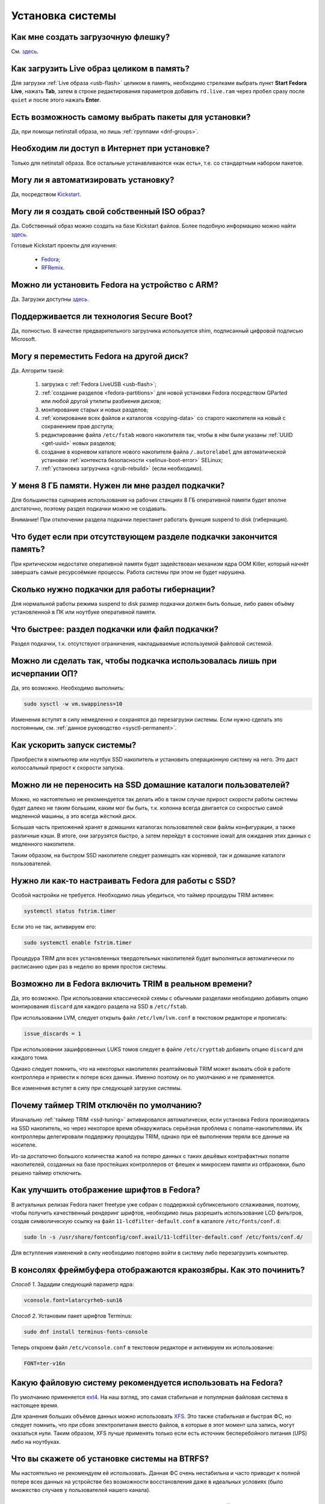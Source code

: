 .. Fedora-Faq-Ru (c) 2018 - 2019, EasyCoding Team and contributors
.. 
.. Fedora-Faq-Ru is licensed under a
.. Creative Commons Attribution-ShareAlike 4.0 International License.
.. 
.. You should have received a copy of the license along with this
.. work. If not, see <https://creativecommons.org/licenses/by-sa/4.0/>.
.. _installation:

*****************
Установка системы
*****************

.. index:: flash, usb, live, installation
.. _usb-flash:

Как мне создать загрузочную флешку?
==========================================

См. `здесь <https://www.easycoding.org/2017/07/12/sozdayom-fedora-liveusb.html>`__.

.. index:: live, image to ram, ram
.. _live-to-ram:

Как загрузить Live образ целиком в память?
==============================================

Для загрузки :ref:`Live образа <usb-flash>` целиком в память, необходимо стрелками выбрать пункт **Start Fedora Live**, нажать **Tab**, затем в строке редактирования параметров добавить ``rd.live.ram`` через пробел сразу после ``quiet`` и после этого нажать **Enter**.

.. index:: package, selection
.. _package-selection:

Есть возможность самому выбрать пакеты для установки?
==========================================================

Да, при помощи netinstall образа, но лишь :ref:`группами <dnf-groups>`.

.. index:: installation, network, internet
.. _web-install:

Необходим ли доступ в Интернет при установке?
==========================================================

Только для netinstall образа. Все остальные устанавливаются «как есть», т.е. со стандартным набором пакетов.

.. index:: installation, automatic
.. _automatic-install:

Могу ли я автоматизировать установку?
==========================================================

Да, посредством `Kickstart <https://pykickstart.readthedocs.io/en/latest/>`__.

.. index:: iso, image, custom
.. _custom-iso:

Могу ли я создать свой собственный ISO образ?
==========================================================

Да. Собственный образ можно создать на базе Kickstart файлов. Более подобную информацию можно найти `здесь <https://fedoraproject.org/wiki/Livemedia-creator-_How_to_create_and_use_a_Live_CD>`__.

Готовые Kickstart проекты для изучения:

 * `Fedora <https://pagure.io/fedora-kickstarts>`__;
 * `RFRemix <https://github.com/RussianFedora/rfremix-kickstarts>`__.

.. index:: installation, arm
.. _fedora-arm:

Можно ли установить Fedora на устройство с ARM?
==========================================================

Да. Загрузки доступны `здесь <https://arm.fedoraproject.org/>`__.

.. index:: boot, secure boot
.. _secure-boot:

Поддерживается ли технология Secure Boot?
==========================================================

Да, полностью. В качестве предварительного загрузчика используется shim, подписанный цифровой подписью Microsoft.

.. index:: moving installed system, move
.. _moving-system:

Могу я переместить Fedora на другой диск?
============================================

Да. Алгоритм такой:

 1. загрузка с :ref:`Fedora LiveUSB <usb-flash>`;
 2. :ref:`создание разделов <fedora-partitions>` для новой установки Fedora посредством GParted или любой другой утилиты разбиения дисков;
 3. монтирование старых и новых разделов;
 4. :ref:`копирование всех файлов и каталогов <copying-data>` со старого накопителя на новый с сохранением прав доступа;
 5. редактирование файла ``/etc/fstab`` нового накопителя так, чтобы в нём были указаны :ref:`UUID <get-uuid>` новых разделов;
 6. создание в корневом каталоге нового накопителя файла ``/.autorelabel`` для автоматической установки :ref:`контекста безопасности <selinux-boot-error>` SELinux;
 7. :ref:`установка загрузчика <grub-rebuild>` (если необходимо).

.. index:: swap, page file
.. _swap-info:

У меня 8 ГБ памяти. Нужен ли мне раздел подкачки?
=====================================================

Для большинства сценариев использования на рабочих станциях 8 ГБ оперативной памяти будет вполне достаточно, поэтому раздел подкачки можно не создавать.

Внимание! При отключении раздела подкачки перестанет работать функция suspend to disk (гибернация).

.. index:: swap, page file
.. _mem-outage:

Что будет если при отсутствующем разделе подкачки закончится память?
========================================================================

При критическом недостатке оперативной памяти будет задействован механизм ядра OOM Killer, который начнёт завершать самые ресурсоёмкие процессы. Работа системы при этом не будет нарушена.

.. index:: swap, page file
.. _swap-limits:

Сколько нужно подкачки для работы гибернации?
=================================================

Для нормальной работы режима suspend to disk размер подкачки должен быть больше, либо равен объёму установленной в ПК или ноутбуке оперативной памяти.

.. index:: swap, page file
.. _swap-partitions:

Что быстрее: раздел подкачки или файл подкачки?
===================================================

Раздел подкачки, т.к. отсутствуют ограничения, накладываемые используемой файловой системой.

.. index:: swap, page file
.. _swappiness:

Можно ли сделать так, чтобы подкачка использовалась лишь при исчерпании ОП?
================================================================================

Да, это возможно. Необходимо выполнить:

.. code-block:: text

    sudo sysctl -w vm.swappiness=10

Изменения вступят в силу немедленно и сохранятся до перезагрузки системы. Если нужно сделать это постоянным, см. :ref:`данное руководство <sysctl-permanent>`.

.. index:: speed-up, boot
.. _speedup-main:

Как ускорить запуск системы?
================================

Приобрести в компьютер или ноутбук SSD накопитель и установить операционную систему на него. Это даст колоссальный прирост к скорости запуска.

.. index:: speed-up, boot
.. _speedup-home:

Можно ли не переносить на SSD домашние каталоги пользователей?
=================================================================

Можно, но настоятельно не рекомендуется так делать ибо в таком случае прирост скорости работы системы будет далеко не таким большим, каким мог бы быть, т.к. колонна всегда двигается со скоростью самой медленной машины, а это всегда жёсткий диск.

Большая часть приложений хранят в домашних каталогах пользователей свои файлы конфигурации, а также различные кэши. В итоге, они загрузятся быстро, а затем перейдут в состояние iowait для ожидания этих данных с медленного накопителя.

Таким образом, на быстром SSD накопителе следует размещать как корневой, так и домашние каталоги пользователей.

.. index:: ssd, tuning, trim, timer
.. _ssd-tuning:

Нужно ли как-то настраивать Fedora для работы с SSD?
========================================================

Особой настройки не требуется. Необходимо лишь убедиться, что таймер процедуры TRIM активен:

.. code-block:: text

    systemctl status fstrim.timer

Если это не так, активируем его:

.. code-block:: text

    sudo systemctl enable fstrim.timer

Процедура TRIM для всех установленных твердотельных накопителей будет выполняться автоматически по расписанию один раз в неделю во время простоя системы.

.. index:: ssd, tuning, trim, lvm
.. _ssd-trim:

Возможно ли в Fedora включить TRIM в реальном времени?
==========================================================

Да, это возможно. При использовании классической схемы с обычными разделами необходимо добавить опцию монтирования ``discard`` для каждого раздела на SSD в ``/etc/fstab``.

При использовании LVM, следует открыть файл ``/etc/lvm/lvm.conf`` в текстовом редакторе и прописать:

.. code-block:: text

    issue_discards = 1

При использовании зашифрованных LUKS томов следует в файле ``/etc/crypttab`` добавить опцию ``discard`` для каждого тома.

Однако следует помнить, что на некоторых накопителях реалтаймовый TRIM может вызвать сбой в работе контроллера и привести к потере всех данных. Именно поэтому он по умолчанию и не применяется.

Все изменения вступят в силу при следующей загрузке системы.

.. index:: ssd, tuning, trim, timer
.. _ssd-timer:

Почему таймер TRIM отключён по умолчанию?
============================================

Изначально :ref:`таймер TRIM <ssd-tuning>` активировался автоматически, если установка Fedora производилась на SSD накопитель, но через некоторое время обнаружилась серьёзная проблема с noname-накопителями. Их контроллеры делегировали поддержку процедуры TRIM, однако при её выполнении теряли все данные на носителе.

Из-за достаточно большого количества жалоб на потерю данных с таких дешёвых контрафактных noname накопителей, созданных на базе простейших контроллеров от флешек и микросхем памяти из отбраковки, было решено таймер отключить.

.. index:: fonts, anti-aliasing, hinting, cleartype
.. _fonts-cleartype:

Как улучшить отображение шрифтов в Fedora?
=============================================

В актуальных релизах Fedora пакет freetype уже собран с поддержкой субпиксельного сглаживания, поэтому, чтобы получить качественный рендеринг шрифтов, необходимо лишь разрешить использование LCD фильтров, создав символическую ссылку на файл ``11-lcdfilter-default.conf`` в каталоге ``/etc/fonts/conf.d``:

.. code-block:: text

    sudo ln -s /usr/share/fontconfig/conf.avail/11-lcdfilter-default.conf /etc/fonts/conf.d/

Для вступления изменений в силу необходимо повторно войти в систему либо перезагрузить компьютер.

.. index:: console, framebuffer, fonts
.. _fonts-console:

В консолях фреймбуфера отображаются кракозябры. Как это починить?
=====================================================================

*Способ 1*. Зададим следующий параметр ядра:

.. code-block:: text

    vconsole.font=latarcyrheb-sun16

*Способ 2*. Установим пакет шрифтов Terminus:

.. code-block:: text

    sudo dnf install terminus-fonts-console

Теперь откроем файл ``/etc/vconsole.conf`` в текстовом редакторе и активируем их использование:

.. code-block:: text

    FONT=ter-v16n

.. index:: file system, selection, fs, ext4, xfs
.. _fs-selection:

Какую файловую систему рекомендуется использовать на Fedora?
================================================================

По умолчанию применяется `ext4 <https://ru.wikipedia.org/wiki/Ext4>`__. На наш взгляд, это самая стабильная и популярная файловая система в настоящее время.

Для хранения больших объёмов данных можно использовать `XFS <https://ru.wikipedia.org/wiki/XFS>`__. Это также стабильная и быстрая ФС, но следует помнить, что при сбоях электропитания вместо файлов, в которые в этот момент шла запись, могут оказаться нули. Таким образом, XFS лучше применять только если есть источник бесперебойного питания (UPS) либо на ноутбуках.

.. index:: file system, fs, btrfs
.. _fs-btrfs:

Что вы скажете об установке системы на BTRFS?
================================================

Мы настоятельно не рекомендуем её использовать. Данная ФС очень нестабильна и часто приводит к полной потере всех данных на устройстве без возможности восстановления даже в идеальных условиях (было множество случаев у пользователей нашего канала).

.. index:: file system, convert, fs
.. _fs-convert:

Можно ли без потерь данных преобразовать одну файловую систему в другую?
==============================================================================

Нет, конвертирование ФС без потери данных не представляется возможным, поэтому для выполнения данной процедуры необходим другой раздел диска подходящего размера с поддержкой прав доступа Unix. Алгоритм следующий:

 1. копирование всех данных на другой раздел с :ref:`сохранением прав доступа <copying-data>`;
 2. форматирование старого раздела с необходимой файловой системой;
 3. возвращение данных на прежнее место;
 4. :ref:`сброс контекста <selinux-boot-error>` SELinux.

.. index:: uefi, boot, esp
.. _uefi-boot:

Как установить Fedora в UEFI режиме?
=======================================

Загрузка :ref:`Fedora LiveUSB <usb-flash>` образа должна производиться исключительно в UEFI режиме. На большинстве материнских плат в меню вариантов загрузки требуется выбрать режим *UEFI External Drive* или *UEFI USB HDD*.

Схемой разбиения диска, на который будет установлен дистрибутив, должна быть **GPT**. Проверить можно посредством выполнения **fdisk**:

.. code-block:: text

    sudo fdisk -l

Если используется классический **MBR** (**msdos**), необходимо запустить утилиту GParted, выбрать диск из списка, затем в меню **Устройство** пункт **Создать таблицу разделов** - **GPT** и запустить процесс кнопкой **Применить изменения**. Все данные на диске будут уничтожены.

Теперь можно приступать к установке. Автоматическое разбиение в Anaconda произведёт все действия самостоятельно.

.. index:: drive, partitions, partitioning
.. _lvm-vs-partitions:

Какой способ разбиения диска лучше выбрать?
==============================================

Существует 2 способа:

  1. `LVM <https://ru.wikipedia.org/wiki/LVM>`__ (используется по умолчанию) - динамические разделы, позволяющие изменять разделы на лету в любую сторону, а также поддерживающие функцию моментальных снимков (снапшотов);
  2. классическая схема с физическими разделами.

Если возможности LVM использовать не планируется на ПК или ноутбуке, то рекомендуется применять :ref:`классическое разбиение <fedora-partitions>`, т.к. такая схема работает быстрее и надёжнее.

.. index:: drive, partitions, partitioning
.. _fedora-partitions:

Как лучше разбить диск самостоятельно?
=========================================

Если по какой-то причине не хочется доверять автоматическому разбиению, мы рекомендуем следующую конфигурацию (порядок важен):

========    =================    ==============    ==================    ======================================================
Порядок     Файловая система     Размер раздела    Точка монтирования    Описание
========    =================    ==============    ==================    ======================================================
1           efi (vfat)           200 МБ            /boot/efi             Служебный ESP (UEFI) раздел.
2           ext4                 1 ГБ              /boot                 Раздел для хранения ядер и initrd.
3           ext4 или xfs         20 ГБ             /                     Корневой раздел для системы и приложений.
4           ext4 или xfs         всё - swap        /home                 Раздел для хранения пользовательских файлов.
5           swapfs               = RAM             swap                  Раздел подкачки (:ref:`если необходим <swap-info>`).
========    =================    ==============    ==================    ======================================================

Здесь **RAM** - объём установленной оперативной памяти.

.. index:: grub, boot, menu
.. _grub-hide:

Как полностью скрыть меню Grub?
====================================

Скрытие меню загрузки на UEFI конфигурациях:

.. code-block:: text

    sudo grub2-editenv - set menu_auto_hide=1
    sudo grub2-mkconfig -o /etc/grub2-efi.cfg

Скрытие меню загрузки на legacy конфигурациях:

.. code-block:: text

    sudo grub2-editenv - set menu_auto_hide=1
    sudo grub2-mkconfig -o /etc/grub2.cfg

Если в дуалбуте установлена ОС Microsoft Windows, но всё равно требуется скрыть меню Grub 2, то вместо ``menu_auto_hide=1`` следует применять ``menu_auto_hide=2``.

Отмена изменений и повторная активацию меню на UEFI конфигурациях:

.. code-block:: text

    sudo grub2-editenv - unset menu_auto_hide
    sudo grub2-mkconfig -o /etc/grub2-efi.cfg

Отмена изменений и повторная активацию меню на legacy конфигурациях:

.. code-block:: text

    sudo grub2-editenv - unset menu_auto_hide
    sudo grub2-mkconfig -o /etc/grub2.cfg

Получить доступ к элементам скрытого меню можно посредством зажатия клавиши **Shift** или **F8** во время начальной загрузки системы.

.. index:: grub, bootloader, uefi, efi
.. _grub2-restore:

После установки Windows был затёрт UEFI загрузчик Fedora. Как его восстановить?
====================================================================================

Во время своей установки ОС Microsoft Windows всегда осуществляет форматирование служебного ESP раздела диска, поэтому придётся вручную восстановить загрузчик.

Выполним вход в :ref:`chroot установленной системы <chroot>`.

Выполним переустановку загрузчиков Grub2 и shim:

.. code-block:: text

    dnf reinstall grub2\* shim

:ref:`Пересоберём <grub-rebuild>` конфиг Grub2:

.. code-block:: text

    grub2-mkconfig -o /boot/efi/EFI/fedora/grub.cfg

Завершим работу chroot окружения:

.. code-block:: text

    logout

.. index:: installation, sudo, root, password
.. _root-no-password:

При установке не предлагается установить пароль для суперпользователя. Это нормально?
========================================================================================

Да. Если при установке системы был создан :ref:`пользователь-администратор <admin-vs-user>`, то пароль для учётной записи суперпользователя (root) не устанавливается.

Для выполнения команд с привилегиями суперпользователя в настоящее время рекомендуется :ref:`использовать sudo <sudo-run>`.

Однако если по какой-то причине работающая учётная запись root необходима, можно её активировать, :ref:`установив пароль <root-password>`.

.. index:: installation, date
.. _installation-date:

Как определить точную дату установки ОС?
===========================================

Т.к. операционная система постоянно обновляется, точную дату установки ОС напрямую получить не представляется возможным. Можно лишь вывести дату последнего форматирования раздела диска, на котором установлена система:

.. code-block:: text

    sudo dumpe2fs /dev/sda1 | grep 'Filesystem created:'

Здесь **/dev/sda1** - раздел диска с Fedora.

.. index:: installation, date, mode, uefi, legacy
.. _installation-mode:

Как определить в каком режиме была произведена установка системы?
====================================================================

Определим режим установки системы (:ref:`UEFI <uefi-boot>` или Legacy) посредством проверки наличия либо отсутствия каталога ``/sys/firmware/efi``:

.. code-block:: text

    test -d /sys/firmware/efi && echo EFI || echo Legacy

.. index:: installation, dual boot, windows
.. _dual-boot:

Как установить Fedora в dual-boot вместе с другой ОС?
=========================================================

Существует два способа: автоматический и ручной.

*Автоматический способ.*

Загрузим систему с :ref:`Fedora LiveUSB <usb-flash>`, выберем автоматической способ разбиения. Все действия будут выполнены автоматически с настройками по умолчанию.

*Ручной способ.*

Выполним следующие шаги в строго указанном порядке:

  1. загрузим систему с :ref:`Live образа <usb-flash>`;
  2. установим менеджер разделов **GParted** ``sudo dnf install gparted`` (потребуется доступ к Интернету; в XFCE и LXDE Live он уже присутствует внутри базового образа);
  3. запустим GParted, затем уменьшим раздел другой ОС так, чтобы на диске появилось свободное место достаточного объёма;
  4. создадим :ref:`новые разделы <fedora-partitions>` для Fedora;
  5. запустим установку в режиме ручного разбиения диска, затем укажем точки монтирования для созданных разделов;
  6. завершим установку и перезагрузимся в установленную ОС.

Загрузчик :ref:`Grub 2 <grub-loader>` автоматически обнаружит другие операционные системы на устройстве и добавит их в список загрузки.
